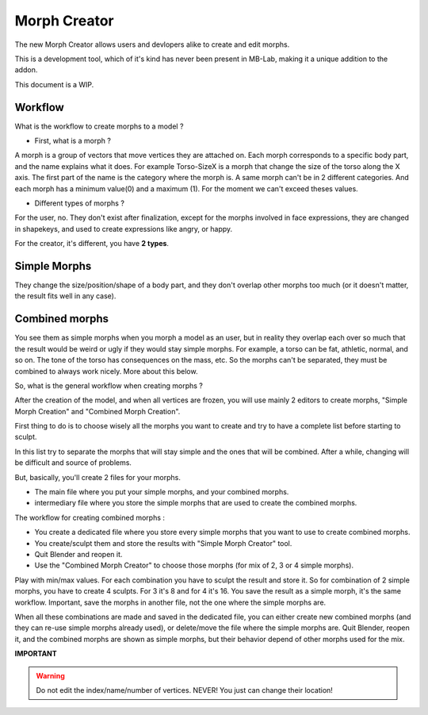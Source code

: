 Morph Creator
=============

The new Morph Creator allows users and devlopers alike to create and edit morphs.

.. image:: images/morphcreate_gui.png

This is a development tool, which of it's kind has never been present in MB-Lab, making it a unique addition to the addon.

This document is a WIP.

--------
Workflow
--------

What is the workflow to create morphs to a model ?

* First, what is a morph ?

A morph is a group of vectors that move vertices they are attached on. Each morph corresponds to a specific body part, and the name explains what it does. For example Torso-SizeX is a morph that change the size of the torso along the X axis. The first part of the name is the category where the morph is. A same morph can't be in 2 different categories. And each morph has a minimum value(0) and a maximum (1). For the moment we can't exceed theses values.

* Different types of morphs ?

For the user, no. They don't exist after finalization, except for the morphs involved in face expressions, they are changed in shapekeys, and used to create expressions like angry, or happy.

For the creator, it's different, you have **2 types**.

-------------
Simple Morphs
-------------

They change the size/position/shape of a body part, and they don't overlap other morphs too much (or it doesn't matter, the result fits well in any case).

---------------
Combined morphs
---------------

You see them as simple morphs when you morph a model as an user, but in reality they overlap each over so much that the result would be weird or ugly if they would stay simple morphs. For example, a torso can be fat, athletic, normal, and so on. The tone of the torso has consequences on the mass, etc. So the morphs can't be separated, they must be combined to always work nicely. More about this below.

So, what is the general workflow when creating morphs ?

After the creation of the model, and when all vertices are frozen, you will use mainly 2 editors to create morphs, "Simple Morph Creation" and "Combined Morph Creation".

First thing to do is to choose wisely all the morphs you want to create and try to have a complete list before starting to sculpt.

In this list try to separate the morphs that will stay simple and the ones that will be combined. After a while, changing will be difficult and source of problems.

But, basically, you'll create 2 files for your morphs.

* The main file where you put your simple morphs, and your combined morphs.
* intermediary file where you store the simple morphs that are used to create the combined morphs.

The workflow for creating combined morphs :

* You create a dedicated file where you store every simple morphs that you want to use to create combined morphs.
* You create/sculpt them and store the results with "Simple Morph Creator" tool.
* Quit Blender and reopen it.
* Use the "Combined Morph Creator" to choose those morphs (for mix of 2, 3 or 4 simple morphs).

Play with min/max values. For each combination you have to sculpt the result and store it. So for combination of 2 simple morphs, you have to create 4 sculpts. For 3 it's 8 and for 4 it's 16. You save the result as a simple morph, it's the same workflow. Important, save the morphs in another file, not the one where the simple morphs are.

When all these combinations are made and saved in the dedicated file, you can either create new combined morphs (and they can re-use simple morphs already used), or delete/move the file where the simple morphs are. Quit Blender, reopen it, and the combined morphs are shown as simple morphs, but their behavior depend of other morphs used for the mix.


**IMPORTANT**

.. warning::
    Do not edit the index/name/number of vertices. NEVER!
    You just can change their location!